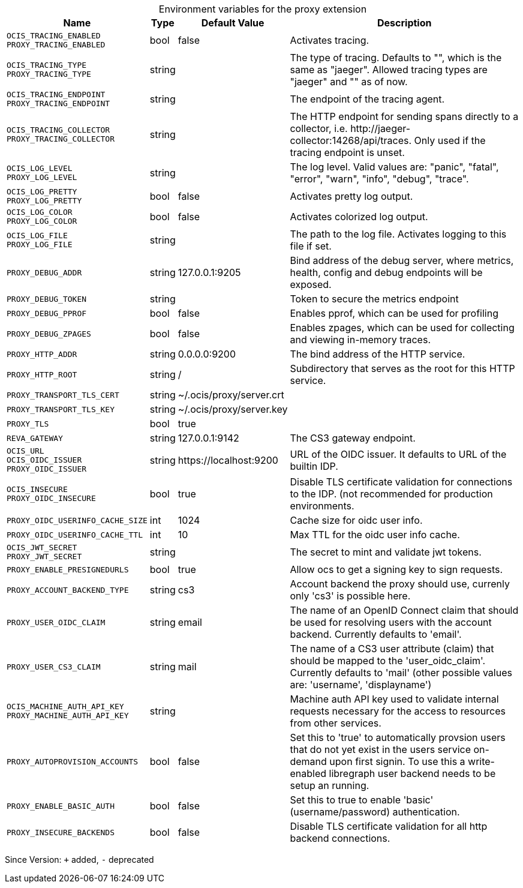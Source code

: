 [caption=]
.Environment variables for the proxy extension
[width="100%",cols="~,~,~,~",options="header"]
|===
| Name
| Type
| Default Value
| Description

|`OCIS_TRACING_ENABLED` +
`PROXY_TRACING_ENABLED`
| bool
a| [subs=-attributes]
false 
a| [subs=-attributes]
Activates tracing.

|`OCIS_TRACING_TYPE` +
`PROXY_TRACING_TYPE`
| string
a| [subs=-attributes]
 
a| [subs=-attributes]
The type of tracing. Defaults to "", which is the same as "jaeger". Allowed tracing types are "jaeger" and "" as of now.

|`OCIS_TRACING_ENDPOINT` +
`PROXY_TRACING_ENDPOINT`
| string
a| [subs=-attributes]
 
a| [subs=-attributes]
The endpoint of the tracing agent.

|`OCIS_TRACING_COLLECTOR` +
`PROXY_TRACING_COLLECTOR`
| string
a| [subs=-attributes]
 
a| [subs=-attributes]
The HTTP endpoint for sending spans directly to a collector, i.e. \http://jaeger-collector:14268/api/traces. Only used if the tracing endpoint is unset.

|`OCIS_LOG_LEVEL` +
`PROXY_LOG_LEVEL`
| string
a| [subs=-attributes]
 
a| [subs=-attributes]
The log level. Valid values are: "panic", "fatal", "error", "warn", "info", "debug", "trace".

|`OCIS_LOG_PRETTY` +
`PROXY_LOG_PRETTY`
| bool
a| [subs=-attributes]
false 
a| [subs=-attributes]
Activates pretty log output.

|`OCIS_LOG_COLOR` +
`PROXY_LOG_COLOR`
| bool
a| [subs=-attributes]
false 
a| [subs=-attributes]
Activates colorized log output.

|`OCIS_LOG_FILE` +
`PROXY_LOG_FILE`
| string
a| [subs=-attributes]
 
a| [subs=-attributes]
The path to the log file. Activates logging to this file if set.

|`PROXY_DEBUG_ADDR`
| string
a| [subs=-attributes]
127.0.0.1:9205 
a| [subs=-attributes]
Bind address of the debug server, where metrics, health, config and debug endpoints will be exposed.

|`PROXY_DEBUG_TOKEN`
| string
a| [subs=-attributes]
 
a| [subs=-attributes]
Token to secure the metrics endpoint

|`PROXY_DEBUG_PPROF`
| bool
a| [subs=-attributes]
false 
a| [subs=-attributes]
Enables pprof, which can be used for profiling

|`PROXY_DEBUG_ZPAGES`
| bool
a| [subs=-attributes]
false 
a| [subs=-attributes]
Enables zpages, which can be used for collecting and viewing in-memory traces.

|`PROXY_HTTP_ADDR`
| string
a| [subs=-attributes]
0.0.0.0:9200 
a| [subs=-attributes]
The bind address of the HTTP service.

|`PROXY_HTTP_ROOT`
| string
a| [subs=-attributes]
/ 
a| [subs=-attributes]
Subdirectory that serves as the root for this HTTP service.

|`PROXY_TRANSPORT_TLS_CERT`
| string
a| [subs=-attributes]
~/.ocis/proxy/server.crt 
a| [subs=-attributes]


|`PROXY_TRANSPORT_TLS_KEY`
| string
a| [subs=-attributes]
~/.ocis/proxy/server.key 
a| [subs=-attributes]


|`PROXY_TLS`
| bool
a| [subs=-attributes]
true 
a| [subs=-attributes]


|`REVA_GATEWAY`
| string
a| [subs=-attributes]
127.0.0.1:9142 
a| [subs=-attributes]
The CS3 gateway endpoint.

|`OCIS_URL` +
`OCIS_OIDC_ISSUER` +
`PROXY_OIDC_ISSUER`
| string
a| [subs=-attributes]
\https://localhost:9200 
a| [subs=-attributes]
URL of the OIDC issuer. It defaults to URL of the builtin IDP.

|`OCIS_INSECURE` +
`PROXY_OIDC_INSECURE`
| bool
a| [subs=-attributes]
true 
a| [subs=-attributes]
Disable TLS certificate validation for connections to the IDP. (not recommended for production environments.

|`PROXY_OIDC_USERINFO_CACHE_SIZE`
| int
a| [subs=-attributes]
1024 
a| [subs=-attributes]
Cache size for oidc user info.

|`PROXY_OIDC_USERINFO_CACHE_TTL`
| int
a| [subs=-attributes]
10 
a| [subs=-attributes]
Max TTL for the oidc user info cache.

|`OCIS_JWT_SECRET` +
`PROXY_JWT_SECRET`
| string
a| [subs=-attributes]
 
a| [subs=-attributes]
The secret to mint and validate jwt tokens.

|`PROXY_ENABLE_PRESIGNEDURLS`
| bool
a| [subs=-attributes]
true 
a| [subs=-attributes]
Allow ocs to get a signing key to sign requests.

|`PROXY_ACCOUNT_BACKEND_TYPE`
| string
a| [subs=-attributes]
cs3 
a| [subs=-attributes]
Account backend the proxy should use, currenly only 'cs3' is possible here.

|`PROXY_USER_OIDC_CLAIM`
| string
a| [subs=-attributes]
email 
a| [subs=-attributes]
The name of an OpenID Connect claim that should be used for resolving users with the account backend. Currently defaults to 'email'.

|`PROXY_USER_CS3_CLAIM`
| string
a| [subs=-attributes]
mail 
a| [subs=-attributes]
The name of a CS3 user attribute (claim) that should be mapped to the 'user_oidc_claim'. Currently defaults to 'mail' (other possible values are: 'username', 'displayname')

|`OCIS_MACHINE_AUTH_API_KEY` +
`PROXY_MACHINE_AUTH_API_KEY`
| string
a| [subs=-attributes]
 
a| [subs=-attributes]
Machine auth API key used to validate internal requests necessary for the access to resources from other services.

|`PROXY_AUTOPROVISION_ACCOUNTS`
| bool
a| [subs=-attributes]
false 
a| [subs=-attributes]
Set this to 'true' to automatically provsion users that do not yet exist in the users service on-demand upon first signin. To use this a write-enabled libregraph user backend needs to be setup an running.

|`PROXY_ENABLE_BASIC_AUTH`
| bool
a| [subs=-attributes]
false 
a| [subs=-attributes]
Set this to true to enable 'basic' (username/password) authentication.

|`PROXY_INSECURE_BACKENDS`
| bool
a| [subs=-attributes]
false 
a| [subs=-attributes]
Disable TLS certificate validation for all http backend connections.
|===

Since Version: `+` added, `-` deprecated
